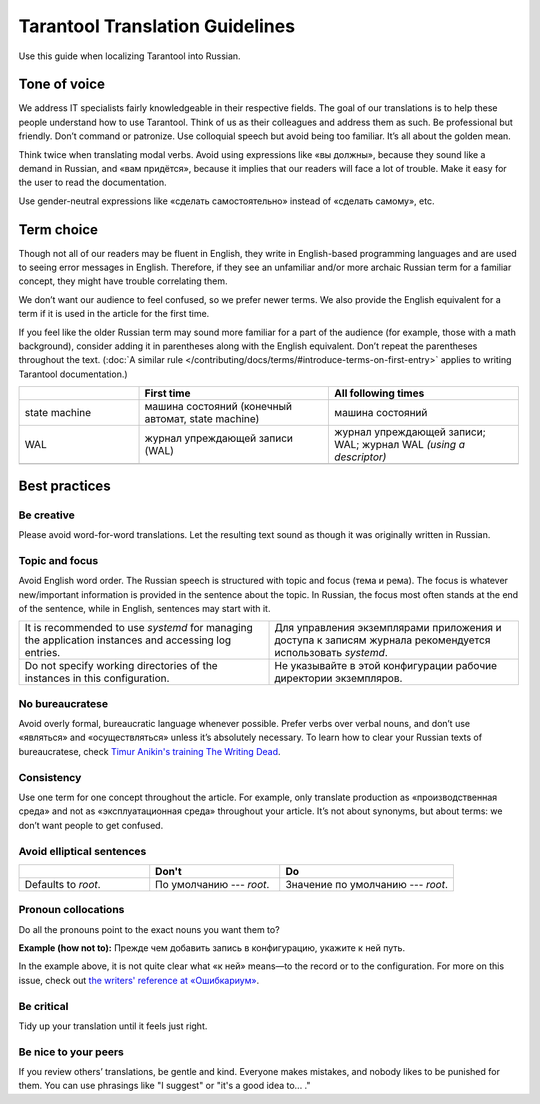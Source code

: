 Tarantool Translation Guidelines
================================

Use this guide when localizing Tarantool into Russian.

Tone of voice
-------------

We address IT specialists fairly knowledgeable in their respective fields.
The goal of our translations is to help these people understand how to use Tarantool.
Think of us as their colleagues and address them as such.
Be professional but friendly.
Don’t command or patronize.
Use colloquial speech but avoid being too familiar.
It’s all about the golden mean.

Think twice when translating modal verbs.
Avoid using expressions like «вы должны», because they sound like a demand in Russian,
and «вам придётся», because it implies that our readers will face a lot of trouble.
Make it easy for the user to read the documentation.

Use gender-neutral expressions like «сделать самостоятельно» instead of «сделать самому», etc.


Term choice
-----------

Though not all of our readers may be fluent in English,
they write in English-based programming languages
and are used to seeing error messages in English.
Therefore, if they see an unfamiliar and/or more archaic Russian term
for a familiar concept, they might have trouble correlating them.

We don’t want our audience to feel confused, so we prefer newer terms.
We also provide the English equivalent for a term
if it is used in the article for the first time.

If you feel like the older Russian term may sound more familiar for a part of the audience
(for example, those with a math background),
consider adding it in parentheses along with the English equivalent.
Don’t repeat the parentheses throughout the text.
(:doc:`A similar rule </contributing/docs/terms/#introduce-terms-on-first-entry>`
applies to writing Tarantool documentation.)

.. container:: table

    .. list-table:: 
       :widths: 24 38 38
       :header-rows: 1

       *   -
           -   First time
           -   All following times
       *   -   state machine
           -   машина состояний (конечный автомат, state machine)
           -   машина состояний
       *   -   WAL
           -   журнал упреждающей записи (WAL)
           -   журнал упреждающей записи; WAL; журнал WAL *(using a descriptor)*
       *   -
           -
           -

Best practices
--------------

Be creative
~~~~~~~~~~~
Please avoid word-for-word translations.
Let the resulting text sound as though it was originally written in Russian.

Topic and focus
~~~~~~~~~~~~~~~
Avoid English word order.
The Russian speech is structured with topic and focus (тема и рема).
The focus is whatever new/important information is provided in the sentence
about the topic.
In Russian, the focus most often stands at the end of the sentence,
while in English, sentences may start with it.

.. container:: table

    .. list-table::
       :widths: 50 50
       :header-rows: 0

       *   -   It is recommended to use `systemd`
               for managing the application instances and accessing log entries.
           -   Для управления экземплярами приложения и доступа к записям журнала
               рекомендуется использовать `systemd`.
       *   -   Do not specify working directories of the instances in this configuration.
           -   Не указывайте в этой конфигурации рабочие директории экземпляров.

No bureaucratese
~~~~~~~~~~~~~~~~
Avoid overly formal, bureaucratic language whenever possible.
Prefer verbs over verbal nouns,
and don’t use «являться» and «осуществляться» unless it’s absolutely necessary.
To learn how to clear your Russian texts of bureaucratese,
check `Timur Anikin's training The Writing Dead <https://www.timuroki.ink/thewritingdead>`_.

Consistency
~~~~~~~~~~~
Use one term for one concept throughout the article.
For example, only translate production as «производственная среда»
and not as «эксплуатационная среда» throughout your article.
It’s not about synonyms, but about terms: we don’t want people to get confused.

Avoid elliptical sentences
~~~~~~~~~~~~~~~~~~~~~~~~~~

.. container:: table

    .. list-table::
       :widths: 30 30 40
       :header-rows: 1

       *   -
           -   Don't
           -   Do
       *   -   Defaults to `root`.
           -   По умолчанию --- `root`.
           -   Значение по умолчанию --- `root`.

Pronoun collocations
~~~~~~~~~~~~~~~~~~~~
Do all the pronouns point to the exact nouns you want them to?

**Example (how not to):**
Прежде чем добавить запись в конфигурацию, укажите к ней путь.

In the example above, it is not quite clear
what «к ней» means—to the record or to the configuration.
For more on this issue, check out
`the writers' reference at «Ошибкариум» <https://lapsus.timuroki.ink/pest/wanderer/>`_.

Be critical
~~~~~~~~~~~

Tidy up your translation until it feels just right.

Be nice to your peers
~~~~~~~~~~~~~~~~~~~~~
If you review others’ translations, be gentle and kind.
Everyone makes mistakes, and nobody likes to be punished for them.
You can use phrasings like "I suggest" or "it's a good idea to... ."

